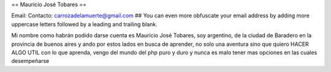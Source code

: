 == Mauricio José Tobares ==

Email: Contacto: carrozadelamuerte@gmail.com
## You can even more obfuscate your email address by adding more uppercase letters followed by a leading and trailing blank.

Mi nombre como habrán podido darse cuenta es Mauricio José Tobares, soy argentino, de la ciudad de Baradero en la provincia de buenos aires y ando por estos lados en busca de aprender, no solo una aventura sino que quiero HACER ALGO UTIL con lo que aprenda, vengo del mundo del php puro y duro y nunca es malo tener mas opciones en las cuales desempeñarse

